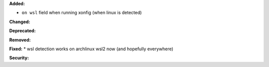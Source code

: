 **Added:**

* ``on wsl`` field when running xonfig (when linux is detected)

**Changed:**

**Deprecated:**

**Removed:**

**Fixed:**
* wsl detection works on archlinux wsl2 now (and hopefully everywhere)

**Security:**
